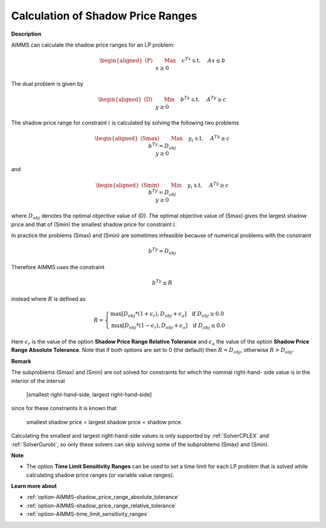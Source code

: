 

.. _Miscellaneous_Calculation_of_Shadow_Price_Ra:


Calculation of Shadow Price Ranges
==================================

**Description** 

AIMMS can calculate the shadow price ranges for an LP problem:

.. math::

   \begin{aligned}
   \text{(P)} \qquad & \text{Max} \quad && c^Tx \\
   & \text{s.t.} \quad && Ax \leq b \\
   & && x \geq 0
   \end{aligned}


The dual problem is given by

.. math::

   \begin{aligned}
   \text{(D)} \qquad & \text{Min} \quad && b^Ty \\
   & \text{s.t.} \quad && A^Ty \geq c \\
   & && y \geq 0
   \end{aligned}


The shadow price range for constraint :math:`i` is calculated by solving the following two problems

.. math::

   \begin{aligned}
   \text{(Smax)} \qquad & \text{Max} \quad && y_i \\
   & \text{s.t.} \quad && A^Ty \geq c \\
   & && b^Ty = D_{obj} \\
   & && y \geq 0
   \end{aligned}

and

.. math::

   \begin{aligned}
   \text{(Smin)} \qquad & \text{Min} \quad && y_i \\
   & \text{s.t.} \quad && A^Ty \geq c \\
   & && b^Ty = D_{obj} \\
   & && y \geq 0
   \end{aligned}


where :math:`D_{obj}` denotes the optimal objective value of (D). The optimal objective value of (Smax) gives the largest
shadow price and that of (Smin) the smallest shadow price for constraint :math:`i`.

In practice the problems (Smax) and (Smin) are sometimes infeasible because of numerical problems with the constraint

.. math::

   b^Ty = D_{obj}


Therefore AIMMS uses the constraint

.. math::

   b^Ty \leq R


instead where :math:`R` is defined as

.. math::

    R = \begin{cases}
    \text{max}[ D_{obj} * (1 + \epsilon_r), D_{obj} + \epsilon_a ]  \quad  \text{if } D_{obj} \geq 0.0 \\
    \text{max}[ D_{obj} * (1 - \epsilon_r), D_{obj} + \epsilon_a ]  \quad  \text{if } D_{obj} \leq 0.0
    \end{cases}

Here :math:`\epsilon_r` is the value of the option **Shadow Price Range Relative Tolerance** and
:math:`\epsilon_a` the value of the option **Shadow Price Range Absolute Tolerance**. Note that if both
options are set to 0 (the default) then :math:`R = D_{obj}`, otherwise :math:`R > D_{obj}`.


**Remark** 

The subproblems (Smax) and (Smin) are not solved for constraints for which the nominal right-hand- side
value is in the interior of the interval


	[smallest right-hand-side, largest right-hand-side]


since for these constraints it is known that


	smallest shadow price = largest shadow price = shadow price.


Calculating the smallest and largest right-hand-side values is only supported by :ref:`SolverCPLEX` and :ref:`SolverGurobi`,
so only these solvers can skip solving some of the subproblems (Smax) and (Smin).


**Note** 

*	The option **Time Limit Sensitivity Ranges** can be used to set a time limit for each LP problem that is solved while calculating shadow price ranges (or variable value ranges).




**Learn more about** 

*	:ref:`option-AIMMS-shadow_price_range_absolute_tolerance`  
*	:ref:`option-AIMMS-shadow_price_range_relative_tolerance` 
*	:ref:`option-AIMMS-time_limit_sensitivity_ranges`  



